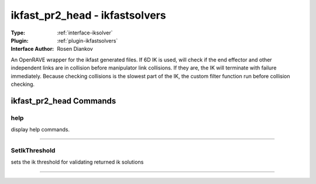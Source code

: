 .. _iksolver-ikfast_pr2_head:

ikfast_pr2_head - ikfastsolvers
-------------------------------

:Type: :ref:`interface-iksolver`

:Plugin: :ref:`plugin-ikfastsolvers`

:Interface Author: Rosen Diankov

An OpenRAVE wrapper for the ikfast generated files.
If 6D IK is used, will check if the end effector and other independent links are in collision before manipulator link collisions. If they are, the IK will terminate with failure immediately.
Because checking collisions is the slowest part of the IK, the custom filter function run before collision checking.


ikfast_pr2_head Commands
========================


.. _iksolver-ikfast_pr2_head-help:


help
~~~~

display help commands.

~~~~


.. _iksolver-ikfast_pr2_head-setikthreshold:


SetIkThreshold
~~~~~~~~~~~~~~

sets the ik threshold for validating returned ik solutions

~~~~

